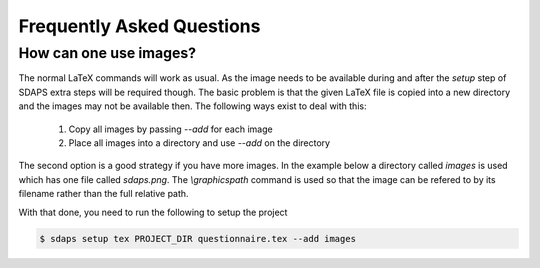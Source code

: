 Frequently Asked Questions
==========================

How can one use images?
-----------------------

The normal LaTeX commands will work as usual. As the image needs to be
available during and after the `setup` step of SDAPS extra steps will be
required though. The basic problem is that the given LaTeX file is copied
into a new directory and the images may not be available then. The following
ways exist to deal with this:

 1. Copy all images by passing `--add` for each image
 2. Place all images into a directory and use `--add` on the directory

The second option is a good strategy if you have more images. In the example
below a directory called `images` is used which has one file called `sdaps.png`.
The `\\graphicspath` command is used so that the image can be refered to by its
filename rather than the full relative path.

.. sdaps:: Using `graphicx` together with `\\graphicspath` to place images into a subdirectory
    :sdapsclassic:
    :preamble:
         \usepackage{graphicx}
         % Do not add a leading ./ as that will cause issues under some conditions!
         \graphicspath{{images/}}

    The SDAPS logo for the website is \raisebox{-0.8cm}{\includegraphics[width=2cm]{sdaps.png}}.

With that done, you need to run the following to setup the project

.. code-block:: shell

    $ sdaps setup tex PROJECT_DIR questionnaire.tex --add images

